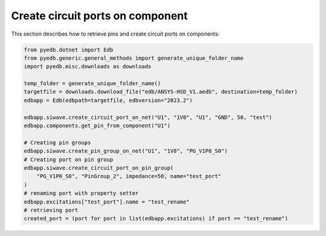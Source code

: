 Create circuit ports on component
=================================
This section describes how to retrieve pins and create circuit ports on components:

.. autosummary::
   :toctree: _autosummary

.. code:: python



    from pyedb.dotnet import Edb
    from pyedb.generic.general_methods import generate_unique_folder_name
    import pyedb.misc.downloads as downloads

    temp_folder = generate_unique_folder_name()
    targetfile = downloads.download_file("edb/ANSYS-HSD_V1.aedb", destination=temp_folder)
    edbapp = Edb(edbpath=targetfile, edbversion="2023.2")

    edbapp.siwave.create_circuit_port_on_net("U1", "1V0", "U1", "GND", 50, "test")
    edbapp.components.get_pin_from_component("U1")

    # Creating pin groups
    edbapp.siwave.create_pin_group_on_net("U1", "1V0", "PG_V1P0_S0")
    # Creating port on pin group
    edbapp.siwave.create_circuit_port_on_pin_group(
        "PG_V1P0_S0", "PinGroup_2", impedance=50, name="test_port"
    )
    # renaming port with property setter
    edbapp.excitations["test_port"].name = "test_rename"
    # retrieving port
    created_port = (port for port in list(edbapp.excitations) if port == "test_rename")
